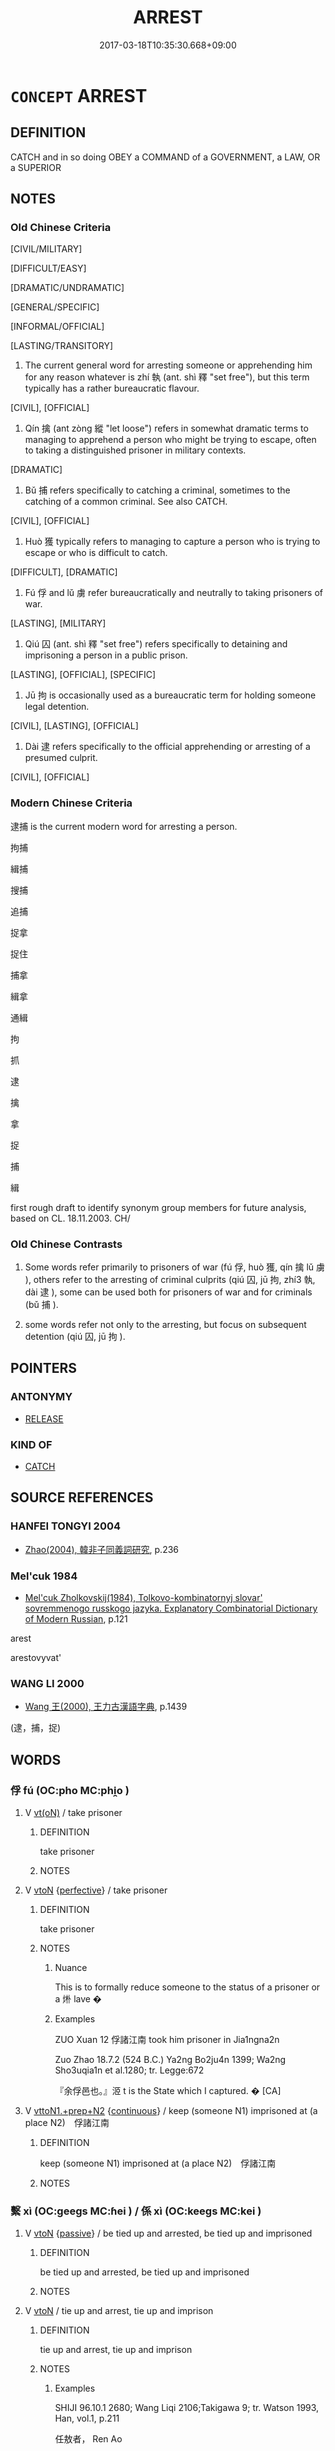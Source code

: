# -*- mode: mandoku-tls-view -*-
#+TITLE: ARREST
#+DATE: 2017-03-18T10:35:30.668+09:00        
#+STARTUP: content
* =CONCEPT= ARREST
:PROPERTIES:
:CUSTOM_ID: uuid-ef84d7b1-b2c6-4085-a31c-d270d9770f9b
:SYNONYM+:  APPREHEND
:SYNONYM+:  TAKE INTO CUSTODY
:SYNONYM+:  TAKE PRISONER
:SYNONYM+:  IMPRISON
:SYNONYM+:  INCARCERATE
:SYNONYM+:  DETAIN
:SYNONYM+:  JAIL
:SYNONYM+:  PUT IN JAIL
:TR_ZH: 逮捕
:TR_OCH: 執
:END:
** DEFINITION

CATCH and in so doing OBEY a COMMAND of a GOVERNMENT, a LAW, OR a SUPERIOR

** NOTES

*** Old Chinese Criteria
[CIVIL/MILITARY]

[DIFFICULT/EASY]

[DRAMATIC/UNDRAMATIC]

[GENERAL/SPECIFIC]

[INFORMAL/OFFICIAL]

[LASTING/TRANSITORY]

1. The current general word for arresting someone or apprehending him for any reason whatever is zhí 執 (ant. shì 釋 "set free"), but this term typically has a rather bureaucratic flavour.

[CIVIL], [OFFICIAL]

2. Qín 擒 (ant zòng 縱 "let loose") refers in somewhat dramatic terms to managing to apprehend a person who might be trying to escape, often to taking a distinguished prisoner in military contexts.

[DRAMATIC]

3. Bǔ 捕 refers specifically to catching a criminal, sometimes to the catching of a common criminal. See also CATCH.

[CIVIL], [OFFICIAL]

4. Huò 獲 typically refers to managing to capture a person who is trying to escape or who is difficult to catch.

[DIFFICULT], [DRAMATIC]

5. Fú 俘 and lǔ 虜 refer bureaucratically and neutrally to taking prisoners of war.

[LASTING], [MILITARY]

6. Qiú 囚 (ant. shì 釋 "set free") refers specifically to detaining and imprisoning a person in a public prison.

[LASTING], [OFFICIAL], [SPECIFIC]

7. Jū 拘 is occasionally used as a bureaucratic term for holding someone legal detention.

[CIVIL], [LASTING], [OFFICIAL]

8. Dài 逮 refers specifically to the official apprehending or arresting of a presumed culprit.

[CIVIL], [OFFICIAL]

*** Modern Chinese Criteria
逮捕 is the current modern word for arresting a person.

拘捕

緝捕

搜捕

追捕

捉拿

捉住

捕拿

緝拿

通緝

拘

抓

逮

擒

拿

捉

捕

緝

first rough draft to identify synonym group members for future analysis, based on CL. 18.11.2003. CH/

*** Old Chinese Contrasts
1. Some words refer primarily to prisoners of war (fú 俘, huò 獲, qín 擒 lǔ 虜 ), others refer to the arresting of criminal culprits (qiú 囚, jū 拘, zhí3 執, dài 逮 ), some can be used both for prisoners of war and for criminals (bǔ 捕 ).

2. some words refer not only to the arresting, but focus on subsequent detention (qiú 囚, jū 拘 ).

** POINTERS
*** ANTONYMY
 - [[tls:concept:RELEASE][RELEASE]]

*** KIND OF
 - [[tls:concept:CATCH][CATCH]]

** SOURCE REFERENCES
*** HANFEI TONGYI 2004
 - [[cite:HANFEI-TONGYI-2004][Zhao(2004), 韓非子同義詞研究]], p.236

*** Mel'cuk 1984
 - [[cite:MEL'CUK-1984][Mel'cuk Zholkovskij(1984), Tolkovo-kombinatornyj slovar' sovremmenogo russkogo jazyka. Explanatory Combinatorial Dictionary of Modern Russian]], p.121


arest

arestovyvat'

*** WANG LI 2000
 - [[cite:WANG-LI-2000][Wang 王(2000), 王力古漢語字典]], p.1439
 (逮，捕，捉)
** WORDS
   :PROPERTIES:
   :VISIBILITY: children
   :END:
*** 俘 fú (OC:pho MC:phi̯o )
:PROPERTIES:
:CUSTOM_ID: uuid-26c699ca-3b5a-436d-8fe2-ac99400e1f41
:Char+: 俘(9,7/9) 
:GY_IDS+: uuid-d2797ccd-dee6-4f96-9256-1fb98cecf6f4
:PY+: fú     
:OC+: pho     
:MC+: phi̯o     
:END: 
**** V [[tls:syn-func::#uuid-e64a7a95-b54b-4c94-9d6d-f55dbf079701][vt(oN)]] / take prisoner
:PROPERTIES:
:CUSTOM_ID: uuid-2f6be3fc-c1c6-429c-91bc-7506251ecf3e
:END:
****** DEFINITION

take prisoner

****** NOTES

**** V [[tls:syn-func::#uuid-fbfb2371-2537-4a99-a876-41b15ec2463c][vtoN]] {[[tls:sem-feat::#uuid-229a701e-1341-4719-9af8-a0b4e69c6c71][perfective]]} / take prisoner
:PROPERTIES:
:CUSTOM_ID: uuid-7d63e6c4-fa0a-4be5-882a-a3634ba662bf
:WARRING-STATES-CURRENCY: 4
:END:
****** DEFINITION

take prisoner

****** NOTES

******* Nuance
This is to formally reduce someone to the status of a prisoner or a 烞 lave �

******* Examples
ZUO Xuan 12 俘諸江南 took him prisoner in Jia1ngna2n

Zuo Zhao 18.7.2 (524 B.C.) Ya2ng Bo2ju4n 1399; Wa2ng Sho3uqia1n et al.1280; tr. Legge:672

 『余俘邑也。』洍 t is the State which I captured. � [CA]

**** V [[tls:syn-func::#uuid-e0354a6b-29b1-4b41-a494-59df1daddc7e][vttoN1.+prep+N2]] {[[tls:sem-feat::#uuid-1e331347-13e3-42a1-a1a8-8e4404f03509][continuous]]} / keep (someone N1) imprisoned at (a place N2)　俘諸江南
:PROPERTIES:
:CUSTOM_ID: uuid-546d955a-3d17-4cc8-b2a4-775dddf45b17
:WARRING-STATES-CURRENCY: 3
:END:
****** DEFINITION

keep (someone N1) imprisoned at (a place N2)　俘諸江南

****** NOTES

*** 繫 xì (OC:ɡeeɡs MC:ɦei ) / 係 xì (OC:keeɡs MC:kei )
:PROPERTIES:
:CUSTOM_ID: uuid-5f3b5640-f033-4f4c-b0ce-aea0f76f7b60
:Char+: 繫(120,13/19) 
:Char+: 係(9,7/9) 
:GY_IDS+: uuid-1736a39c-57d6-4528-b2a1-1732f3232ce5
:PY+: xì     
:OC+: ɡeeɡs     
:MC+: ɦei     
:GY_IDS+: uuid-536ca9f0-9005-4627-b64e-0c2385d93ce6
:PY+: xì     
:OC+: keeɡs     
:MC+: kei     
:END: 
**** V [[tls:syn-func::#uuid-fbfb2371-2537-4a99-a876-41b15ec2463c][vtoN]] {[[tls:sem-feat::#uuid-988c2bcf-3cdd-4b9e-b8a4-615fe3f7f81e][passive]]} / be tied up and arrested, be tied up and imprisoned
:PROPERTIES:
:CUSTOM_ID: uuid-32adb234-c24d-4342-8adb-7ba9c1713a04
:WARRING-STATES-CURRENCY: 3
:END:
****** DEFINITION

be tied up and arrested, be tied up and imprisoned

****** NOTES

**** V [[tls:syn-func::#uuid-fbfb2371-2537-4a99-a876-41b15ec2463c][vtoN]] / tie up and arrest, tie up and imprison
:PROPERTIES:
:CUSTOM_ID: uuid-888a87d5-72a7-4d04-888f-39f5640aa1bc
:WARRING-STATES-CURRENCY: 3
:END:
****** DEFINITION

tie up and arrest, tie up and imprison

****** NOTES

******* Examples
SHIJI 96.10.1 2680; Wang Liqi 2106;Takigawa 9; tr. Watson 1993, Han, vol.1, p.211

 任敖者， Ren Ao

 故沛獄吏。 had originally been a police official of Pei.

 高祖嘗辟吏， Gaozu was once in his young days obliged to hide form the law officers,

 吏繫呂后， but the officers bound Empress L instead and took her to jail,

 遇之不謹。 treating her very roughly.

**** N [[tls:syn-func::#uuid-76be1df4-3d73-4e5f-bbc2-729542645bc8][nab]] {[[tls:sem-feat::#uuid-f55cff2f-f0e3-4f08-a89c-5d08fcf3fe89][act]]} / arrest, arrestation
:PROPERTIES:
:CUSTOM_ID: uuid-133b5fe0-a7c8-4d08-925b-75d1a5f44cc7
:WARRING-STATES-CURRENCY: 3
:END:
****** DEFINITION

arrest, arrestation

****** NOTES

*** 係 xì (OC:keeɡs MC:kei )
:PROPERTIES:
:CUSTOM_ID: uuid-c98cca6d-d189-479c-a665-88e85601b570
:Char+: 係(9,7/9) 
:GY_IDS+: uuid-536ca9f0-9005-4627-b64e-0c2385d93ce6
:PY+: xì     
:OC+: keeɡs     
:MC+: kei     
:END: 
**** N [[tls:syn-func::#uuid-76be1df4-3d73-4e5f-bbc2-729542645bc8][nab]] {[[tls:sem-feat::#uuid-9b914785-f29d-41c6-855f-d555f67a67be][event]]} / arrestation
:PROPERTIES:
:CUSTOM_ID: uuid-314f2792-af33-477d-91df-094f8b90c41c
:WARRING-STATES-CURRENCY: 3
:END:
****** DEFINITION

arrestation

****** NOTES

**** V [[tls:syn-func::#uuid-fbfb2371-2537-4a99-a876-41b15ec2463c][vtoN]] / tie up and arrest (sometimes as prisoner, also said of animals)
:PROPERTIES:
:CUSTOM_ID: uuid-69c2da90-142d-4d34-bbc5-5c5329b61aba
:WARRING-STATES-CURRENCY: 3
:END:
****** DEFINITION

tie up and arrest (sometimes as prisoner, also said of animals)

****** NOTES

*** 囚 qiú (OC:lju MC:zɨu )
:PROPERTIES:
:CUSTOM_ID: uuid-f40d5b7d-6bfc-48f4-843d-a7e79c42779c
:Char+: 囚(31,2/5) 
:GY_IDS+: uuid-61255a76-e4be-41f8-8081-9985634e02da
:PY+: qiú     
:OC+: lju     
:MC+: zɨu     
:END: 
**** SOURCE REFERENCES
***** DUAN DESEN 1992A
 - [[cite:DUAN-DESEN-1992A][Duan 段(1992), 簡明古漢語同義詞詞典]], p.771

**** V [[tls:syn-func::#uuid-fbfb2371-2537-4a99-a876-41b15ec2463c][vtoN]] {[[tls:sem-feat::#uuid-988c2bcf-3cdd-4b9e-b8a4-615fe3f7f81e][passive]]} / be arrested and detained in prison; become a prisoner
:PROPERTIES:
:CUSTOM_ID: uuid-4a70fbe2-9862-476f-86bd-0a71db4c0a2e
:WARRING-STATES-CURRENCY: 4
:END:
****** DEFINITION

be arrested and detained in prison; become a prisoner

****** NOTES

**** V [[tls:syn-func::#uuid-fbfb2371-2537-4a99-a876-41b15ec2463c][vtoN]] {[[tls:sem-feat::#uuid-229a701e-1341-4719-9af8-a0b4e69c6c71][perfective]]} / imprison, incarcerate; iussive: have (someone) imprisoned/incarcerated 魯囚之
:PROPERTIES:
:CUSTOM_ID: uuid-a2d38879-5b8e-46a3-bfb3-dabb2517ab6c
:WARRING-STATES-CURRENCY: 4
:END:
****** DEFINITION

imprison, incarcerate; iussive: have (someone) imprisoned/incarcerated 魯囚之

****** NOTES

******* Nuance
This comes in addition to the capturing or detaining.

******* Examples
HF 10.4.4: 執而囚之 detained and imprisoned him; HF 32.12.15: have (someone) encarcerated

HF 22.13:01; jishi 428; jiaozhu 239; shiping 745

 問其巷人而不知也， They asked about his street neighbours, and he did not know any

 吏因囚之， so the magistrate put him into prison.[CA]

HSWZ 04.02:02; tr. Hightower 1951, p. 125

 立而不去朝。 He stood at his post without leaving the court

 桀囚而殺之。 until Chieh imprisoned him and put him to death.

**** V [[tls:syn-func::#uuid-fbfb2371-2537-4a99-a876-41b15ec2463c][vtoN]] {[[tls:sem-feat::#uuid-1e331347-13e3-42a1-a1a8-8e4404f03509][continuous]]} / keep in prison
:PROPERTIES:
:CUSTOM_ID: uuid-b90a985b-89ee-4f58-85cc-f3c50c78a726
:END:
****** DEFINITION

keep in prison

****** NOTES

**** V [[tls:syn-func::#uuid-fbfb2371-2537-4a99-a876-41b15ec2463c][vtoN]] {[[tls:sem-feat::#uuid-6f2fab01-1156-4ed8-9b64-74c1e7455915][middle voice]]} / be held prisoner
:PROPERTIES:
:CUSTOM_ID: uuid-c12e5a57-7ef9-4f94-9f16-d7a3ced62419
:END:
****** DEFINITION

be held prisoner

****** NOTES

*** 圄 yǔ (OC:ŋaʔ MC:ŋi̯ɤ )
:PROPERTIES:
:CUSTOM_ID: uuid-cf07e08d-4426-442a-8043-9e008b892efb
:Char+: 圄(31,7/10) 
:GY_IDS+: uuid-81829041-b266-481a-a187-64956c2bd54f
:PY+: yǔ     
:OC+: ŋaʔ     
:MC+: ŋi̯ɤ     
:END: 
**** V [[tls:syn-func::#uuid-fbfb2371-2537-4a99-a876-41b15ec2463c][vtoN]] / imprison
:PROPERTIES:
:CUSTOM_ID: uuid-e1a35747-674d-4633-8b52-a25691f9f9bc
:END:
****** DEFINITION

imprison

****** NOTES

*** 執 zhí (OC:tjib MC:tɕip )
:PROPERTIES:
:CUSTOM_ID: uuid-102479b8-4bac-4401-a631-9e6ef3e55de5
:Char+: 執(32,8/11) 
:GY_IDS+: uuid-99ded5fd-627f-48cc-9764-8a1fe3728f61
:PY+: zhí     
:OC+: tjib     
:MC+: tɕip     
:END: 
**** N [[tls:syn-func::#uuid-76be1df4-3d73-4e5f-bbc2-729542645bc8][nab]] {[[tls:sem-feat::#uuid-f55cff2f-f0e3-4f08-a89c-5d08fcf3fe89][act]]} / arrestation
:PROPERTIES:
:CUSTOM_ID: uuid-47296df6-9cf1-466e-a28e-9f534f568bb7
:END:
****** DEFINITION

arrestation

****** NOTES

**** V [[tls:syn-func::#uuid-fbfb2371-2537-4a99-a876-41b15ec2463c][vtoN]] {[[tls:sem-feat::#uuid-988c2bcf-3cdd-4b9e-b8a4-615fe3f7f81e][passive]]} / be arrested, be apprehended
:PROPERTIES:
:CUSTOM_ID: uuid-be61d4a1-cf30-4b86-8648-c80ee4d26984
:WARRING-STATES-CURRENCY: 3
:END:
****** DEFINITION

be arrested, be apprehended

****** NOTES

**** V [[tls:syn-func::#uuid-fbfb2371-2537-4a99-a876-41b15ec2463c][vtoN]] {[[tls:sem-feat::#uuid-229a701e-1341-4719-9af8-a0b4e69c6c71][perfective]]} / detain; take prisoner; iussive: have someone detained, apprehended; get hold of (not necessarily fo...
:PROPERTIES:
:CUSTOM_ID: uuid-d28aea3f-af5b-4e79-b448-6f995a2156a8
:WARRING-STATES-CURRENCY: 4
:END:
****** DEFINITION

detain; take prisoner; iussive: have someone detained, apprehended; get hold of (not necessarily for detention, but only for questioning etc)

****** NOTES

******* Nuance
This is an administrative act rather than the result of a man-hunt.

******* Examples
HF 31.35.3: detain (a person for interrogation); HF 10.4.4: 執而囚之 (the king) detained (the heir apparent who was late to a meeting, and had him put in prison); LS 11.4 上執而將誅之 the authorities arrested him and were about to punish him;

*** 拘 jū (OC:ko MC:ki̯o )
:PROPERTIES:
:CUSTOM_ID: uuid-18b4d748-85a9-4c2a-9036-44270119431b
:Char+: 拘(64,5/8) 
:GY_IDS+: uuid-090a9098-8fb2-4378-a9dd-20bf6a82a76b
:PY+: jū     
:OC+: ko     
:MC+: ki̯o     
:END: 
**** V [[tls:syn-func::#uuid-fbfb2371-2537-4a99-a876-41b15ec2463c][vtoN]] {[[tls:sem-feat::#uuid-988c2bcf-3cdd-4b9e-b8a4-615fe3f7f81e][passive]]} / be arrested
:PROPERTIES:
:CUSTOM_ID: uuid-e8be39cb-e78f-46da-8190-d424503860d2
:END:
****** DEFINITION

be arrested

****** NOTES

**** V [[tls:syn-func::#uuid-fbfb2371-2537-4a99-a876-41b15ec2463c][vtoN]] {[[tls:sem-feat::#uuid-229a701e-1341-4719-9af8-a0b4e69c6c71][perfective]]} / detain
:PROPERTIES:
:CUSTOM_ID: uuid-e4ca91e3-225a-4453-a0bf-a99f08fe2ef5
:WARRING-STATES-CURRENCY: 3
:END:
****** DEFINITION

detain

****** NOTES

******* Nuance
This is to take measures to deprive someone of his freedom of movement for any reason

******* Examples
ZUO Xi 33 力而拘諸原 by the use of force he detained him in Yua2n

HF 10.04:01; jiaoshi 659; jishi 169; jiaozhu 83; shiping 376

 拘齊慶封。 he put Qi4ng Fe1ng from Qi2 under house arrest.[CA]

**** V [[tls:syn-func::#uuid-fbfb2371-2537-4a99-a876-41b15ec2463c][vtoN]] {[[tls:sem-feat::#uuid-fac754df-5669-4052-9dda-6244f229371f][causative]]} / have (oneself) arrested
:PROPERTIES:
:CUSTOM_ID: uuid-0c1a4388-4bdd-4d73-b2e7-1b93c57e39a8
:END:
****** DEFINITION

have (oneself) arrested

****** NOTES

*** 捕 bǔ (OC:baas MC:buo̝ )
:PROPERTIES:
:CUSTOM_ID: uuid-20f78fa2-b7cc-4f8f-b2ea-4ef32a8c557f
:Char+: 捕(64,7/10) 
:GY_IDS+: uuid-0d45b1ec-803f-4240-819f-33cd815f1ebb
:PY+: bǔ     
:OC+: baas     
:MC+: buo̝     
:END: 
**** V [[tls:syn-func::#uuid-e64a7a95-b54b-4c94-9d6d-f55dbf079701][vt(oN)]] / arrest a contextually determinate person.
:PROPERTIES:
:CUSTOM_ID: uuid-ff1534b5-1004-4760-b178-39fa6e4edb34
:WARRING-STATES-CURRENCY: 3
:END:
****** DEFINITION

arrest a contextually determinate person.

****** NOTES

**** V [[tls:syn-func::#uuid-fbfb2371-2537-4a99-a876-41b15ec2463c][vtoN]] {[[tls:sem-feat::#uuid-988c2bcf-3cdd-4b9e-b8a4-615fe3f7f81e][passive]]} / be detained
:PROPERTIES:
:CUSTOM_ID: uuid-b11568eb-fe80-487b-ad08-98a9f29b6204
:END:
****** DEFINITION

be detained

****** NOTES

**** V [[tls:syn-func::#uuid-fbfb2371-2537-4a99-a876-41b15ec2463c][vtoN]] {[[tls:sem-feat::#uuid-229a701e-1341-4719-9af8-a0b4e69c6c71][perfective]]} / detain, arrest; capture, catch (e.g. a criminal)
:PROPERTIES:
:CUSTOM_ID: uuid-8faad3ab-03f7-4d51-8169-579e00abc31e
:WARRING-STATES-CURRENCY: 5
:END:
****** DEFINITION

detain, arrest; capture, catch (e.g. a criminal)

****** NOTES

******* Nuance
This tends to refer to animals but may ocoasionally refer to persons trying to escape arrestation.

******* Examples
GUAN 40.01.28; ed. Dai Wang 2.80; tr. Rickett 1998: 115

 四政、曰捕姦遁， The fourth is to reward those who apprehend the wicked and escaped convicts 

 得盜賊者有賞。 or seize robbers and brigands. [CA]

ZZ 17.600

 一日而馳千里， they may gallop a thousand tricents in a day,

 捕鼠不如狸狌。 but for catching rats they're not as good as a wild cat or a weasel. [CA]

*** 掫 jū (OC:sko MC:tsi̯o )
:PROPERTIES:
:CUSTOM_ID: uuid-3cb2775c-add7-43f6-a33e-edc575108293
:Char+: 掫(64,8/11) 
:GY_IDS+: uuid-0df170cc-d08f-43aa-8e73-5ab3a8ab0fd3
:PY+: jū     
:OC+: sko     
:MC+: tsi̯o     
:END: 
**** V [[tls:syn-func::#uuid-fbfb2371-2537-4a99-a876-41b15ec2463c][vtoN]] / arrest
:PROPERTIES:
:CUSTOM_ID: uuid-ba63b8e3-ecf6-4632-abff-1b8c79b57b43
:END:
****** DEFINITION

arrest

****** NOTES

*** 掖 yè (OC:k-laɡ MC:jiɛk )
:PROPERTIES:
:CUSTOM_ID: uuid-65015a02-2b58-4126-8786-16f2603220ee
:Char+: 掖(64,8/11) 
:GY_IDS+: uuid-84f1a2a3-e7c7-4981-b1fa-0bc974d57772
:PY+: yè     
:OC+: k-laɡ     
:MC+: jiɛk     
:END: 
**** V [[tls:syn-func::#uuid-fbfb2371-2537-4a99-a876-41b15ec2463c][vtoN]] / SHUOWEN: take by the armpit> detain
:PROPERTIES:
:CUSTOM_ID: uuid-f8be3b51-1a1b-48e5-8a00-ae4b37021152
:END:
****** DEFINITION

SHUOWEN: take by the armpit> detain

****** NOTES

*** 擒 qín (OC:ɡrɯm MC:gim ) / 禽 qín (OC:ɡrɯm MC:gim )
:PROPERTIES:
:CUSTOM_ID: uuid-0b62deee-ca34-41f7-990b-112e18c97be8
:Char+: 擒(64,13/16) 
:Char+: 禽(114,8/13) 
:GY_IDS+: uuid-c3b08325-213d-4fc7-9ac8-43d78f7f07f5
:PY+: qín     
:OC+: ɡrɯm     
:MC+: gim     
:GY_IDS+: uuid-1af44fc2-3804-4aed-8b04-feaed78265c3
:PY+: qín     
:OC+: ɡrɯm     
:MC+: gim     
:END: 
**** V [[tls:syn-func::#uuid-fbfb2371-2537-4a99-a876-41b15ec2463c][vtoN]] / capture (an animal in chase); take prisoner (a person in war)
:PROPERTIES:
:CUSTOM_ID: uuid-d8e288ab-fc4e-4d4e-a5dd-85de4655514e
:WARRING-STATES-CURRENCY: 5
:END:
****** DEFINITION

capture (an animal in chase); take prisoner (a person in war)

****** NOTES

******* Nuance
[This word was extremely frequent in Oracle bones but became relatively rare after that period][CA]

******* Examples
HF 50.1..23 禽虜 make prisoners

YTL 02.07.33; Wang 1992: 73; Wang 1995: 96; Lu: 108; tr. Gale 1931: 48;

 大夫種輔翼越王， Zho4ng, the Minister, was the right hand of the King of Yue4

 為之深謀， and designed deep schemes for him

 卒擒強吳， which culminated in the capture of the powerful state of Wu2 [CA]

YTL 01.06.18; Wang 1992: 56f; Wang 1995: 79; Lu: 84; tr. Gale 1931: 37f;

 蓋文王受命伐崇， After We2n Wa2ng received the mandate to a

 武王繼之， Wu3 Wa2ng succeeded him 

 載尸以行， and carrying his corpse on the march,

 破商擒紂， conquered Sha1ng, captured Zhou4,

 遂成王業。 and built up a kingly heritage.

**** V [[tls:syn-func::#uuid-fbfb2371-2537-4a99-a876-41b15ec2463c][vtoN]] {[[tls:sem-feat::#uuid-988c2bcf-3cdd-4b9e-b8a4-615fe3f7f81e][passive]]} / be captured 為禽
:PROPERTIES:
:CUSTOM_ID: uuid-a7ea8069-cd4d-4e2c-aab0-0d042ec07921
:WARRING-STATES-CURRENCY: 3
:END:
****** DEFINITION

be captured 為禽

****** NOTES

******* Examples
HF 19.02:04; jiaoshi 204; jishi 307; jiaozhu 170; shiping 574

 反國棄龜， When at last he returned to his state he discontinued the tortoise oracles,

 明法親民 he ensured proper respect for the law, cultivated close relations with the people

 以報吳， in order to take revenge on Wu2,

 則夫差為擒。 and as a result the ruler of Wu2, Fu1cha1i,26 was taken prisoner by Yue4. [CA]

*** 止 zhǐ (OC:kljɯʔ MC:tɕɨ )
:PROPERTIES:
:CUSTOM_ID: uuid-170407ca-401a-4c64-93b2-53e713b349dd
:Char+: 止(77,0/4) 
:GY_IDS+: uuid-6556964e-355c-4f58-93fa-31077a01ad93
:PY+: zhǐ     
:OC+: kljɯʔ     
:MC+: tɕɨ     
:END: 
**** N [[tls:syn-func::#uuid-76be1df4-3d73-4e5f-bbc2-729542645bc8][nab]] {[[tls:sem-feat::#uuid-f55cff2f-f0e3-4f08-a89c-5d08fcf3fe89][act]]} / detainment; arrestation
:PROPERTIES:
:CUSTOM_ID: uuid-fd62ab5f-9c58-4761-a585-cedc8e47478f
:END:
****** DEFINITION

detainment; arrestation

****** NOTES

**** V [[tls:syn-func::#uuid-fbfb2371-2537-4a99-a876-41b15ec2463c][vtoN]] {[[tls:sem-feat::#uuid-6f2fab01-1156-4ed8-9b64-74c1e7455915][middle voice]]} / get detained; be taken prisoner; get captured
:PROPERTIES:
:CUSTOM_ID: uuid-c663533d-b9f2-4bbe-9cbe-079a850a6a42
:END:
****** DEFINITION

get detained; be taken prisoner; get captured

****** NOTES

**** V [[tls:syn-func::#uuid-fbfb2371-2537-4a99-a876-41b15ec2463c][vtoN]] / detain, arrest [note incidentally the similarity of semantic derivation "arrest" and 止!!!]
:PROPERTIES:
:CUSTOM_ID: uuid-4cf5c7b2-9081-4196-b75e-754b3880a7ac
:END:
****** DEFINITION

detain, arrest [note incidentally the similarity of semantic derivation "arrest" and 止!!!]

****** NOTES

*** 獲 huò (OC:ɢʷreeɡ MC:ɦɣɛk )
:PROPERTIES:
:CUSTOM_ID: uuid-4dec1ac0-0275-4703-80fe-82fc8abbe591
:Char+: 獲(94,14/17) 
:GY_IDS+: uuid-25889cfa-8f93-4023-ade8-c26fe1c72a2a
:PY+: huò     
:OC+: ɢʷreeɡ     
:MC+: ɦɣɛk     
:END: 
**** N [[tls:syn-func::#uuid-76be1df4-3d73-4e5f-bbc2-729542645bc8][nab]] {[[tls:sem-feat::#uuid-f55cff2f-f0e3-4f08-a89c-5d08fcf3fe89][act]]} / the capturing (and possibly killing, of someone)
:PROPERTIES:
:CUSTOM_ID: uuid-2a8374c6-0769-4084-b99a-04b17a842db0
:END:
****** DEFINITION

the capturing (and possibly killing, of someone)

****** NOTES

**** V [[tls:syn-func::#uuid-fbfb2371-2537-4a99-a876-41b15ec2463c][vtoN]] {[[tls:sem-feat::#uuid-5100e402-4cb5-4b99-929f-be674b3757d4][N=human]]} / capture, take prisoner; manage to catch (and possibly kill)
:PROPERTIES:
:CUSTOM_ID: uuid-c275eb5b-e430-40be-9f46-924edcea199b
:WARRING-STATES-CURRENCY: 5
:END:
****** DEFINITION

capture, take prisoner; manage to catch (and possibly kill)

****** NOTES

******* Nuance
This is an informal word to use, and it does not refer to the formal taking of a prisoner so much as the capturing of a person who may be released without being made a formal prisoner, but who may also be killed. What is captured may be materials as well as persons.

******* Examples
CQ Xuan 2.1 (607 B.C.); Y:650; W:479; tr. Legge 289

 宋師敗績， when the army of Sung was shamefully defeated,

 獲宋華元。 and Hwa Yuen was made prisoner.[CA]

**** V [[tls:syn-func::#uuid-fbfb2371-2537-4a99-a876-41b15ec2463c][vtoN]] {[[tls:sem-feat::#uuid-988c2bcf-3cdd-4b9e-b8a4-615fe3f7f81e][passive]]} / be captured
:PROPERTIES:
:CUSTOM_ID: uuid-4934d914-1a28-4684-8828-c67321be5352
:WARRING-STATES-CURRENCY: 5
:END:
****** DEFINITION

be captured

****** NOTES

******* Nuance
This is an informal word to use, and it does not refer to the formal taking of a prisoner so much as the capturing of a person who may be released without being made a formal prisoner, but who may also be killed. What is captured may be materials as well as persons.

******* Examples
GONGYANG Yin 6.1 狐壤之戰，隱公獲焉 at the battle of Hu2ra3ng Duke Yi3n was captured (and as it turns out afterwards released...);

*** 縶 zhí (OC:tib MC:ʈip )
:PROPERTIES:
:CUSTOM_ID: uuid-bc554151-91ed-4e7c-a45f-6d7ae7120b42
:Char+: 縶(120,11/17) 
:GY_IDS+: uuid-ff1bb52d-f404-450a-bcdf-9c6c5826eae3
:PY+: zhí     
:OC+: tib     
:MC+: ʈip     
:END: 
**** V [[tls:syn-func::#uuid-fbfb2371-2537-4a99-a876-41b15ec2463c][vtoN]] / imprison
:PROPERTIES:
:CUSTOM_ID: uuid-4b85bc06-9613-4bbf-84ef-52f2ff727346
:WARRING-STATES-CURRENCY: 2
:END:
****** DEFINITION

imprison

****** NOTES

******* Nuance
This is never used as a noun

*** 虜 lǔ (OC:ɡ-raaʔ MC:luo̝ )
:PROPERTIES:
:CUSTOM_ID: uuid-3b773f28-8a0e-4efd-9f1a-185733a77d79
:Char+: 虜(141,6/10) 
:GY_IDS+: uuid-cd74daa3-8387-4165-ba22-c1c55ac17d95
:PY+: lǔ     
:OC+: ɡ-raaʔ     
:MC+: luo̝     
:END: 
**** N [[tls:syn-func::#uuid-76be1df4-3d73-4e5f-bbc2-729542645bc8][nab]] {[[tls:sem-feat::#uuid-f55cff2f-f0e3-4f08-a89c-5d08fcf3fe89][act]]} / being taken prisoner; arrestation as prisoner [This is an occasional usage, but perhaps it is worth...
:PROPERTIES:
:CUSTOM_ID: uuid-12283e66-03eb-4e92-a1c9-4194d1f5d014
:WARRING-STATES-CURRENCY: 2
:END:
****** DEFINITION

being taken prisoner; arrestation as prisoner [This is an occasional usage, but perhaps it is worth recording and classifying]

****** NOTES

**** V [[tls:syn-func::#uuid-53cee9f8-4041-45e5-ae55-f0bfdec33a11][vt/oN/]] / take prisoners
:PROPERTIES:
:CUSTOM_ID: uuid-9699424f-9eaa-4847-be46-4352f0c6c805
:END:
****** DEFINITION

take prisoners

****** NOTES

**** V [[tls:syn-func::#uuid-fbfb2371-2537-4a99-a876-41b15ec2463c][vtoN]] {[[tls:sem-feat::#uuid-988c2bcf-3cdd-4b9e-b8a4-615fe3f7f81e][passive]]} / be captured
:PROPERTIES:
:CUSTOM_ID: uuid-6c59b816-0629-4143-8948-9f107a880aaf
:END:
****** DEFINITION

be captured

****** NOTES

**** V [[tls:syn-func::#uuid-fbfb2371-2537-4a99-a876-41b15ec2463c][vtoN]] {[[tls:sem-feat::#uuid-229a701e-1341-4719-9af8-a0b4e69c6c71][perfective]]} / take prisoner
:PROPERTIES:
:CUSTOM_ID: uuid-7396939c-6978-4f81-824d-8325d5af7f5b
:WARRING-STATES-CURRENCY: 3
:END:
****** DEFINITION

take prisoner

****** NOTES

******* Nuance
This is usually directed at a population defeated in battle.

******* Examples
LJ 虜其人民而還 he took the population prisoner and returned home

GUAN 81.08.17; WYWK 3.104; tr. Rickett 1998: 475

 故遂破其軍， Consequently, the army of Lai was destroyed,

 兼其地， its territory absorbed,

 而虜其將， and its general captured. [CA]

*** 逮 dài (OC:ɡ-lɯɯds MC:dəi )
:PROPERTIES:
:CUSTOM_ID: uuid-1c163dac-a62b-4c09-bf3c-e3f79a6f5402
:Char+: 逮(162,8/12) 
:GY_IDS+: uuid-4a8d8b28-24d7-42e6-b245-0e150f87bc05
:PY+: dài     
:OC+: ɡ-lɯɯds     
:MC+: dəi     
:END: 
**** V [[tls:syn-func::#uuid-e64a7a95-b54b-4c94-9d6d-f55dbf079701][vt(oN)]] / arrest a determinate person
:PROPERTIES:
:CUSTOM_ID: uuid-c591f2ab-4f8d-428a-a546-1880ae986541
:WARRING-STATES-CURRENCY: 3
:END:
****** DEFINITION

arrest a determinate person

****** NOTES

**** V [[tls:syn-func::#uuid-fbfb2371-2537-4a99-a876-41b15ec2463c][vtoN]] {[[tls:sem-feat::#uuid-988c2bcf-3cdd-4b9e-b8a4-615fe3f7f81e][passive]]} / get caught
:PROPERTIES:
:CUSTOM_ID: uuid-bb3edf1b-7135-4ba1-b2b9-f4df38846fab
:WARRING-STATES-CURRENCY: 3
:END:
****** DEFINITION

get caught

****** NOTES

******* Nuance
SHIJIvt-pass:

gongyang Xiang 30.6; ssj: 1687; tr. Malmqvist 1971: 199 逮乎火而死。 She was caught in the fire and died. [CA]

GULIANG Xiang 30.3; ssj: 1846; tr. Malmqvist 1971: 199 遂逮乎火而死。 Shortly after she was caught in the fire and died.

**** V [[tls:syn-func::#uuid-fbfb2371-2537-4a99-a876-41b15ec2463c][vtoN]] {[[tls:sem-feat::#uuid-229a701e-1341-4719-9af8-a0b4e69c6c71][perfective]]} / catch up with and apprehend, capture
:PROPERTIES:
:CUSTOM_ID: uuid-ef9f5b9d-2df7-4af8-9811-de4ae9629742
:WARRING-STATES-CURRENCY: 3
:END:
****** DEFINITION

catch up with and apprehend, capture

****** NOTES

******* Examples
SJ 有司請逮治衡山王 an officer asked permission to hunt down and deal according to the law with king of He2ngshan

SJ 6/0268 tr. Watson 1993, p.66

 以罪過連逮 accusing them of crimes and errors and arresting even

... 少近官三郎， petty officials close to the ruler or the three categories of palace [CA]

*** 係虜 xìlǔ (OC:keeɡs ɡ-raaʔ MC:kei luo̝ )
:PROPERTIES:
:CUSTOM_ID: uuid-fbb10ad3-27c5-4d39-ab9d-51ac9f6e8dbe
:Char+: 係(9,7/9) 虜(141,6/10) 
:GY_IDS+: uuid-536ca9f0-9005-4627-b64e-0c2385d93ce6 uuid-cd74daa3-8387-4165-ba22-c1c55ac17d95
:PY+: xì lǔ    
:OC+: keeɡs ɡ-raaʔ    
:MC+: kei luo̝    
:END: 
**** N [[tls:syn-func::#uuid-881176f9-8d49-47aa-95e7-85896d7fcf9d][NPab.t]] {[[tls:sem-feat::#uuid-f55cff2f-f0e3-4f08-a89c-5d08fcf3fe89][act]]} / arrestation
:PROPERTIES:
:CUSTOM_ID: uuid-b2eb9d6d-aa3f-4ac1-a765-fe6c299f3f46
:END:
****** DEFINITION

arrestation

****** NOTES

*** 得囚 déqiú (OC:tɯɯɡ lju MC:tək zɨu )
:PROPERTIES:
:CUSTOM_ID: uuid-6109a90c-36c6-4437-9f45-a5287516be89
:Char+: 得(60,8/11) 囚(31,2/5) 
:GY_IDS+: uuid-2f255ab2-0652-443e-94c1-e442903989f8 uuid-61255a76-e4be-41f8-8081-9985634e02da
:PY+: dé qiú    
:OC+: tɯɯɡ lju    
:MC+: tək zɨu    
:END: 
**** V [[tls:syn-func::#uuid-98f2ce75-ae37-4667-90ff-f418c4aeaa33][VPtoN]] {[[tls:sem-feat::#uuid-988c2bcf-3cdd-4b9e-b8a4-615fe3f7f81e][passive]]} / be taken prisoner (in war)
:PROPERTIES:
:CUSTOM_ID: uuid-2c56131c-f490-4f87-8c99-b27358fcf3a7
:WARRING-STATES-CURRENCY: 3
:END:
****** DEFINITION

be taken prisoner (in war)

****** NOTES

*** 捕得 bǔdé (OC:baas tɯɯɡ MC:buo̝ tək )
:PROPERTIES:
:CUSTOM_ID: uuid-cd806821-a8e0-442e-92a8-76e276d6edb0
:Char+: 捕(64,7/10) 得(60,8/11) 
:GY_IDS+: uuid-0d45b1ec-803f-4240-819f-33cd815f1ebb uuid-2f255ab2-0652-443e-94c1-e442903989f8
:PY+: bǔ dé    
:OC+: baas tɯɯɡ    
:MC+: buo̝ tək    
:END: 
**** V [[tls:syn-func::#uuid-5b3376f4-75c4-4047-94eb-fc6d1bca520d][VPt(oN)]] {[[tls:sem-feat::#uuid-f2783e17-b4a1-4e3b-8b47-6a579c6e1eb6][resultative]]} / apprehend so as to get > arrest
:PROPERTIES:
:CUSTOM_ID: uuid-632a101c-a1b6-4be5-bc4e-87192cf2f676
:END:
****** DEFINITION

apprehend so as to get > arrest

****** NOTES

**** V [[tls:syn-func::#uuid-fbfb2371-2537-4a99-a876-41b15ec2463c][vtoN]] {[[tls:sem-feat::#uuid-988c2bcf-3cdd-4b9e-b8a4-615fe3f7f81e][passive]]} / be arrested
:PROPERTIES:
:CUSTOM_ID: uuid-4d427a42-39bd-41d6-bfa7-a8259b73aa94
:END:
****** DEFINITION

be arrested

****** NOTES

*** 捉得 zhuōdé (OC:tsrooɡ tɯɯɡ MC:ʈʂɣɔk tək )
:PROPERTIES:
:CUSTOM_ID: uuid-2e0dd1b8-5e9f-40b3-93cc-f379e570ea6b
:Char+: 捉(64,7/10) 得(60,8/11) 
:GY_IDS+: uuid-52f8d7e2-fde7-45e6-b0c5-cf8d319b0b3e uuid-2f255ab2-0652-443e-94c1-e442903989f8
:PY+: zhuō dé    
:OC+: tsrooɡ tɯɯɡ    
:MC+: ʈʂɣɔk tək    
:END: 
**** V [[tls:syn-func::#uuid-5b3376f4-75c4-4047-94eb-fc6d1bca520d][VPt(oN)]] {[[tls:sem-feat::#uuid-f2783e17-b4a1-4e3b-8b47-6a579c6e1eb6][resultative]]} / arrest the contextually determinate person
:PROPERTIES:
:CUSTOM_ID: uuid-87ec288b-7eb4-4128-88a3-86e7d3ca593b
:END:
****** DEFINITION

arrest the contextually determinate person

****** NOTES

*** 獲虜 huòlǔ (OC:ɢʷreeɡ ɡ-raaʔ MC:ɦɣɛk luo̝ )
:PROPERTIES:
:CUSTOM_ID: uuid-77e41dc6-719f-45de-afd7-e90a627f1605
:Char+: 獲(94,14/17) 虜(141,6/10) 
:GY_IDS+: uuid-25889cfa-8f93-4023-ade8-c26fe1c72a2a uuid-cd74daa3-8387-4165-ba22-c1c55ac17d95
:PY+: huò lǔ    
:OC+: ɢʷreeɡ ɡ-raaʔ    
:MC+: ɦɣɛk luo̝    
:END: 
**** V [[tls:syn-func::#uuid-98f2ce75-ae37-4667-90ff-f418c4aeaa33][VPtoN]] {[[tls:sem-feat::#uuid-988c2bcf-3cdd-4b9e-b8a4-615fe3f7f81e][passive]]} / be captured so as to be taken prisoner> be taken prisoner
:PROPERTIES:
:CUSTOM_ID: uuid-5da9b6ce-020f-4982-9d19-bff07112b0ca
:END:
****** DEFINITION

be captured so as to be taken prisoner> be taken prisoner

****** NOTES

*** 逮捕 dàibǔ (OC:ɡ-lɯɯds baas MC:dəi buo̝ )
:PROPERTIES:
:CUSTOM_ID: uuid-f241ba61-2c49-4b38-ae4d-21b07a14fe06
:Char+: 逮(162,8/12) 捕(64,7/10) 
:GY_IDS+: uuid-4a8d8b28-24d7-42e6-b245-0e150f87bc05 uuid-0d45b1ec-803f-4240-819f-33cd815f1ebb
:PY+: dài bǔ    
:OC+: ɡ-lɯɯds baas    
:MC+: dəi buo̝    
:END: 
**** V [[tls:syn-func::#uuid-5b3376f4-75c4-4047-94eb-fc6d1bca520d][VPt(oN)]] / arrest a determinate person
:PROPERTIES:
:CUSTOM_ID: uuid-5bb92ab4-3262-48ea-97c3-85ec0cbb942d
:WARRING-STATES-CURRENCY: 3
:END:
****** DEFINITION

arrest a determinate person

****** NOTES

** BIBLIOGRAPHY
bibliography:../core/tlsbib.bib
